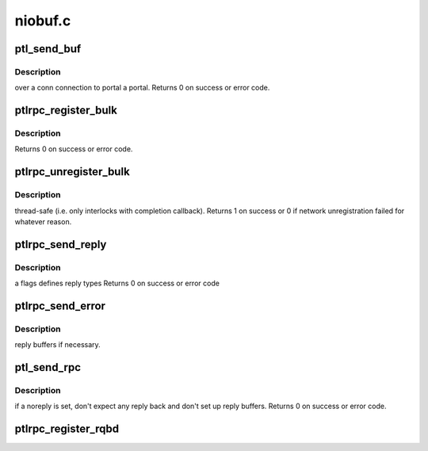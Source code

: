 .. -*- coding: utf-8; mode: rst -*-

========
niobuf.c
========


.. _`ptl_send_buf`:

ptl_send_buf
============

.. c:function:: int ptl_send_buf (lnet_handle_md_t *mdh, void *base, int len, lnet_ack_req_t ack, struct ptlrpc_cb_id *cbid, struct ptlrpc_connection *conn, int portal, __u64 xid, unsigned int offset)

    :param lnet_handle_md_t \*mdh:

        *undescribed*

    :param void \*base:

        *undescribed*

    :param int len:

        *undescribed*

    :param lnet_ack_req_t ack:

        *undescribed*

    :param struct ptlrpc_cb_id \*cbid:

        *undescribed*

    :param struct ptlrpc_connection \*conn:

        *undescribed*

    :param int portal:

        *undescribed*

    :param __u64 xid:

        *undescribed*

    :param unsigned int offset:

        *undescribed*



.. _`ptl_send_buf.description`:

Description
-----------

over \a conn connection to portal \a portal.
Returns 0 on success or error code.



.. _`ptlrpc_register_bulk`:

ptlrpc_register_bulk
====================

.. c:function:: int ptlrpc_register_bulk (struct ptlrpc_request *req)

    :param struct ptlrpc_request \*req:

        *undescribed*



.. _`ptlrpc_register_bulk.description`:

Description
-----------

Returns 0 on success or error code.



.. _`ptlrpc_unregister_bulk`:

ptlrpc_unregister_bulk
======================

.. c:function:: int ptlrpc_unregister_bulk (struct ptlrpc_request *req, int async)

    :param struct ptlrpc_request \*req:

        *undescribed*

    :param int async:

        *undescribed*



.. _`ptlrpc_unregister_bulk.description`:

Description
-----------

thread-safe (i.e. only interlocks with completion callback).
Returns 1 on success or 0 if network unregistration failed for whatever
reason.



.. _`ptlrpc_send_reply`:

ptlrpc_send_reply
=================

.. c:function:: int ptlrpc_send_reply (struct ptlrpc_request *req, int flags)

    :param struct ptlrpc_request \*req:

        *undescribed*

    :param int flags:

        *undescribed*



.. _`ptlrpc_send_reply.description`:

Description
-----------

\a flags defines reply types
Returns 0 on success or error code



.. _`ptlrpc_send_error`:

ptlrpc_send_error
=================

.. c:function:: int ptlrpc_send_error (struct ptlrpc_request *req, int may_be_difficult)

    :param struct ptlrpc_request \*req:

        *undescribed*

    :param int may_be_difficult:

        *undescribed*



.. _`ptlrpc_send_error.description`:

Description
-----------

reply buffers if necessary.



.. _`ptl_send_rpc`:

ptl_send_rpc
============

.. c:function:: int ptl_send_rpc (struct ptlrpc_request *request, int noreply)

    :param struct ptlrpc_request \*request:

        *undescribed*

    :param int noreply:

        *undescribed*



.. _`ptl_send_rpc.description`:

Description
-----------

if \a noreply is set, don't expect any reply back and don't set up
reply buffers.
Returns 0 on success or error code.



.. _`ptlrpc_register_rqbd`:

ptlrpc_register_rqbd
====================

.. c:function:: int ptlrpc_register_rqbd (struct ptlrpc_request_buffer_desc *rqbd)

    :param struct ptlrpc_request_buffer_desc \*rqbd:

        *undescribed*

